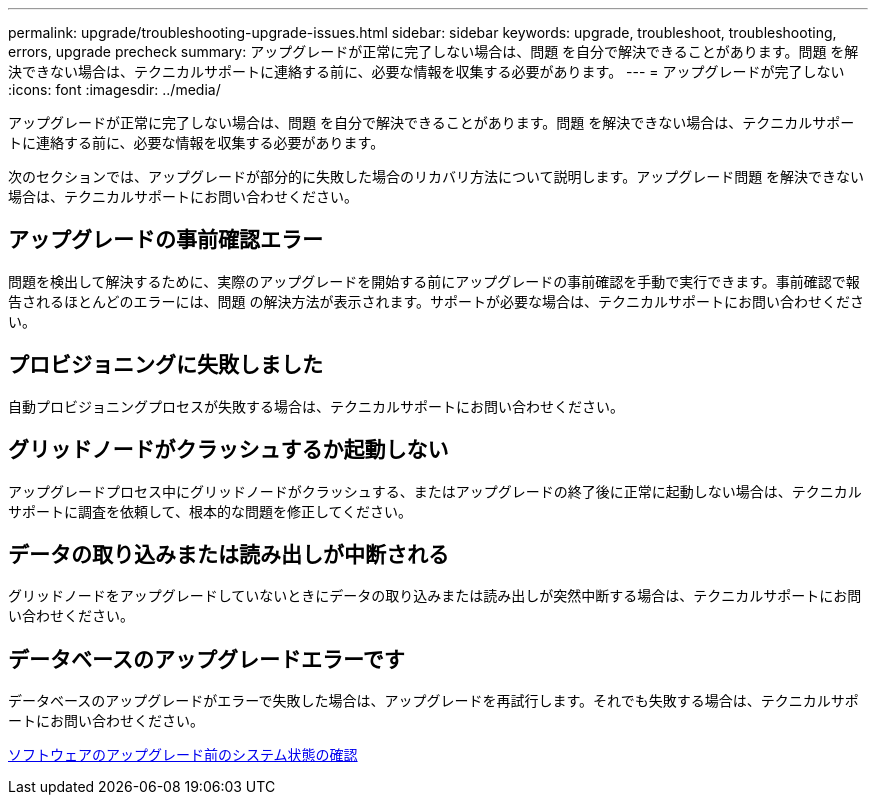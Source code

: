 ---
permalink: upgrade/troubleshooting-upgrade-issues.html 
sidebar: sidebar 
keywords: upgrade, troubleshoot, troubleshooting, errors, upgrade precheck 
summary: アップグレードが正常に完了しない場合は、問題 を自分で解決できることがあります。問題 を解決できない場合は、テクニカルサポートに連絡する前に、必要な情報を収集する必要があります。 
---
= アップグレードが完了しない
:icons: font
:imagesdir: ../media/


[role="lead"]
アップグレードが正常に完了しない場合は、問題 を自分で解決できることがあります。問題 を解決できない場合は、テクニカルサポートに連絡する前に、必要な情報を収集する必要があります。

次のセクションでは、アップグレードが部分的に失敗した場合のリカバリ方法について説明します。アップグレード問題 を解決できない場合は、テクニカルサポートにお問い合わせください。



== アップグレードの事前確認エラー

問題を検出して解決するために、実際のアップグレードを開始する前にアップグレードの事前確認を手動で実行できます。事前確認で報告されるほとんどのエラーには、問題 の解決方法が表示されます。サポートが必要な場合は、テクニカルサポートにお問い合わせください。



== プロビジョニングに失敗しました

自動プロビジョニングプロセスが失敗する場合は、テクニカルサポートにお問い合わせください。



== グリッドノードがクラッシュするか起動しない

アップグレードプロセス中にグリッドノードがクラッシュする、またはアップグレードの終了後に正常に起動しない場合は、テクニカルサポートに調査を依頼して、根本的な問題を修正してください。



== データの取り込みまたは読み出しが中断される

グリッドノードをアップグレードしていないときにデータの取り込みまたは読み出しが突然中断する場合は、テクニカルサポートにお問い合わせください。



== データベースのアップグレードエラーです

データベースのアップグレードがエラーで失敗した場合は、アップグレードを再試行します。それでも失敗する場合は、テクニカルサポートにお問い合わせください。

xref:checking-systems-condition-before-upgrading-software.adoc[ソフトウェアのアップグレード前のシステム状態の確認]
